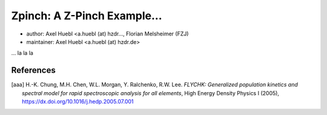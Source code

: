 Zpinch: A Z-Pinch Example...
============================

* author:      Axel Huebl <a.huebl (at) hzdr..., Florian Melsheimer (FZJ)
* maintainer:  Axel Huebl <a.huebl (at) hzdr.de>

... la la la

References
----------

.. [aaa]
        H.-K. Chung, M.H. Chen, W.L. Morgan, Y. Ralchenko, R.W. Lee.
        *FLYCHK: Generalized population kinetics and spectral model for rapid spectroscopic analysis for all elements*,
        High Energy Density Physics I (2005),
        https://dx.doi.org/10.1016/j.hedp.2005.07.001


